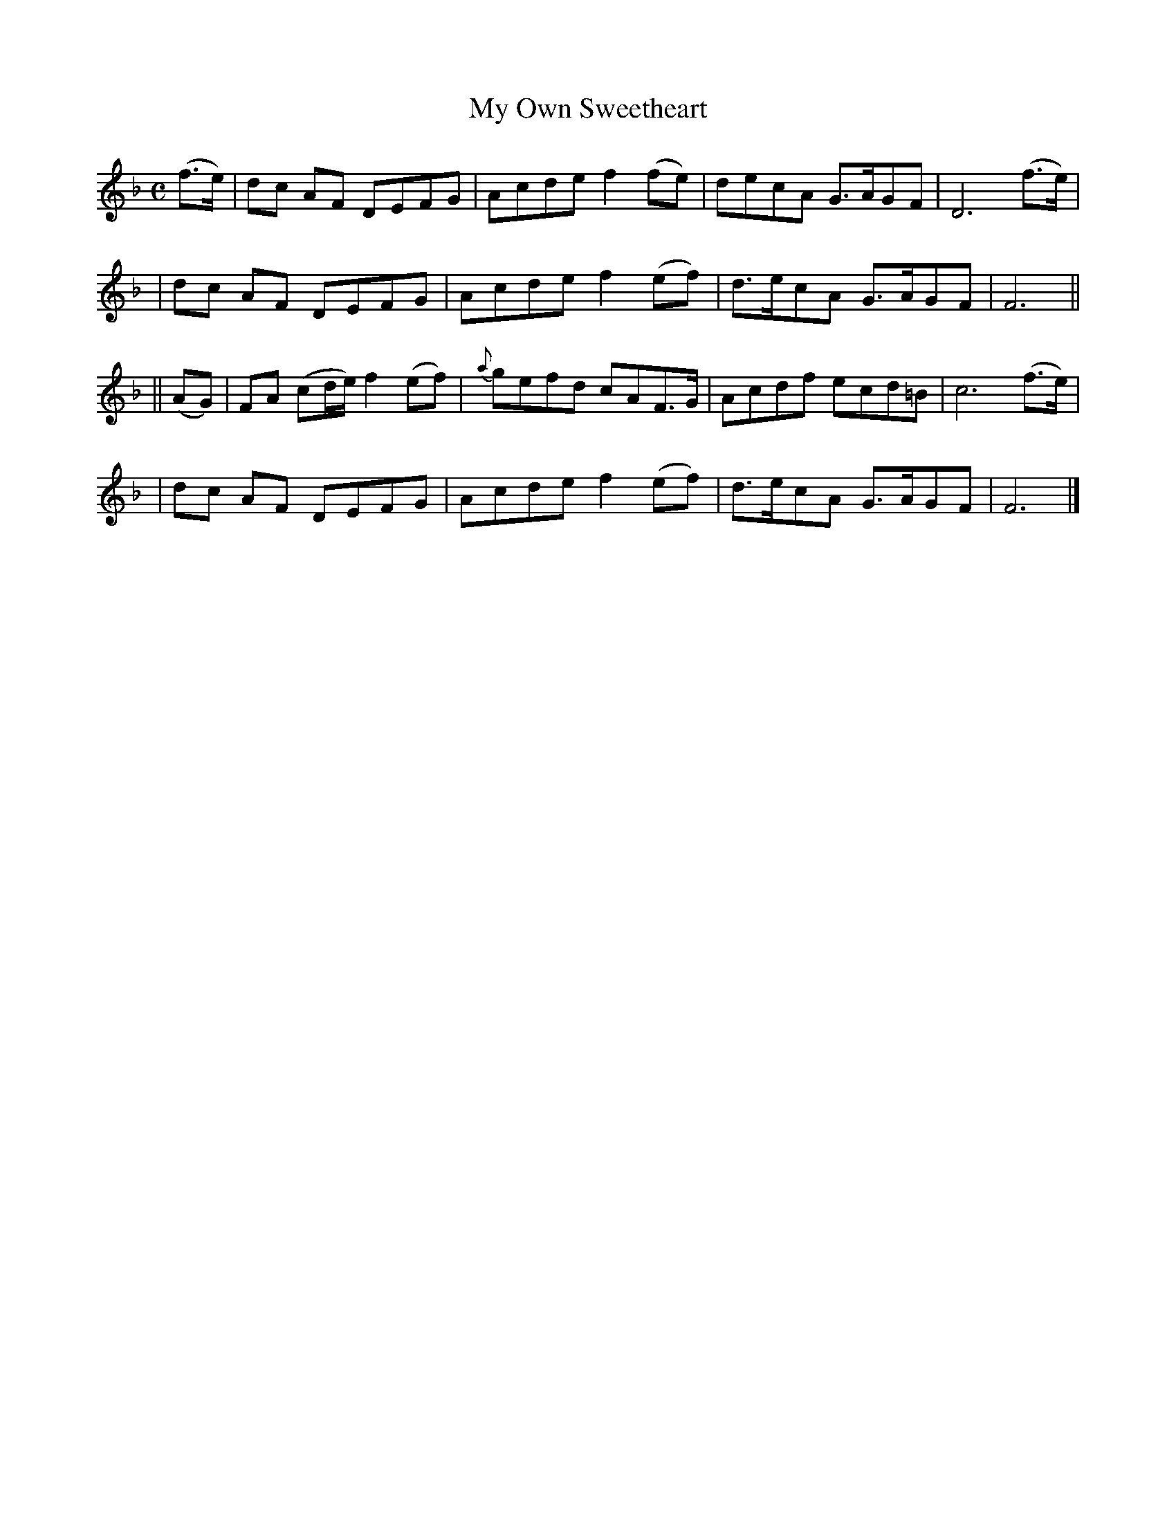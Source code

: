 X:489
T:My Own Sweetheart
B:O'Neill's 489
Z:1999 by John Chambers <jc@trillian.mit.edu>
N:"Moderate"
N:Collected by "J.O'Neill"
M:C
L:1/8
K:F
(f>e) \
| dc AF DEFG | Acde f2(fe) | decA G>AGF | D6 (f>e)|
| dc AF DEFG | Acde f2(ef) | d>ecA G>AGF | F6 ||
|| (AG) \
| FA (cd/e/) f2(ef) | {a}gefd cAF>G | Acdf ecd=B | c6 (f>e) |
| dc AF DEFG | Acde f2(ef) | d>ecA G>AGF | F6 |]

